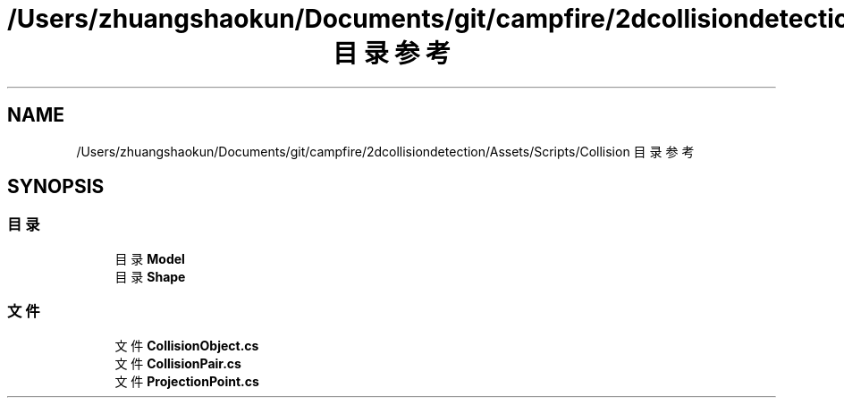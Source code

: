 .TH "/Users/zhuangshaokun/Documents/git/campfire/2dcollisiondetection/Assets/Scripts/Collision 目录参考" 3 "2022年 十一月 2日 星期三" "PhysicsWorld" \" -*- nroff -*-
.ad l
.nh
.SH NAME
/Users/zhuangshaokun/Documents/git/campfire/2dcollisiondetection/Assets/Scripts/Collision 目录参考
.SH SYNOPSIS
.br
.PP
.SS "目录"

.in +1c
.ti -1c
.RI "目录 \fBModel\fP"
.br
.ti -1c
.RI "目录 \fBShape\fP"
.br
.in -1c
.SS "文件"

.in +1c
.ti -1c
.RI "文件 \fBCollisionObject\&.cs\fP"
.br
.ti -1c
.RI "文件 \fBCollisionPair\&.cs\fP"
.br
.ti -1c
.RI "文件 \fBProjectionPoint\&.cs\fP"
.br
.in -1c
